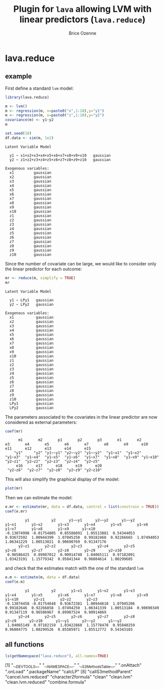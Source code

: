#+BEGIN_HTML
<a href="https://travis-ci.org/bozenne/lava.reduce"><img src="https://travis-ci.org/bozenne/lava.reduce.svg?branch=master"></a>
#+END_HTML

* lava.reduce


** example

First define a standard =lvm= model:
#+BEGIN_SRC R :exports both :results output
library(lava.reduce)

m <- lvm()
m <- regression(m, x=paste0("x",1:10),y="y1")
m <- regression(m, x=paste0("z",1:10),y="y2")
covariance(m) <- y1~y2
m

set.seed(10)
df.data <- sim(m, 1e2)
#+END_SRC

#+RESULTS:
#+begin_example
Latent Variable Model
                                                
  y1 ~ x1+x2+x3+x4+x5+x6+x7+x8+x9+x10   gaussian
  y2 ~ z1+z2+z3+z4+z5+z6+z7+z8+z9+z10   gaussian

Exogenous variables:                     
  x1         gaussian
  x2         gaussian
  x3         gaussian
  x4         gaussian
  x5         gaussian
  x6         gaussian
  x7         gaussian
  x8         gaussian
  x9         gaussian
  x10        gaussian
  z1         gaussian
  z2         gaussian
  z3         gaussian
  z4         gaussian
  z5         gaussian
  z6         gaussian
  z7         gaussian
  z8         gaussian
  z9         gaussian
  z10        gaussian
#+end_example

Since the number of covariate can be large, we would like to consider only the linear predictor for each outcome:
#+BEGIN_SRC R :exports both :results output
mr <- reduce(m, simplify = TRUE)
mr
#+END_SRC

#+RESULTS:
#+begin_example
Latent Variable Model
                      
  y1 ~ LPy1   gaussian
  y2 ~ LPy2   gaussian

Exogenous variables:                      
  x1          gaussian
  x2          gaussian
  x3          gaussian
  x4          gaussian
  x5          gaussian
  x6          gaussian
  x7          gaussian
  x8          gaussian
  x9          gaussian
  x10         gaussian
  z1          gaussian
  z2          gaussian
  z3          gaussian
  z4          gaussian
  z5          gaussian
  z6          gaussian
  z7          gaussian
  z8          gaussian
  z9          gaussian
  z10         gaussian
  LPy1        gaussian
  LPy2        gaussian
#+end_example

The parameters associated to the covariates in the linear predictor
are now considered as external parameters:
#+BEGIN_SRC R :exports both :results output
coef(mr)
#+END_SRC

#+RESULTS:
:       m1       m2       p1       p2       p3       e1       e2       e3       e4       e5       e6       e7       e8       e9      e10      e11      e12      e13      e14      e15 
:     "y1"     "y2" "y1~~y1" "y2~~y2" "y1~~y2"  "y1~x1"  "y1~x2"  "y1~x3"  "y1~x4"  "y1~x5"  "y1~x6"  "y1~x7"  "y1~x8"  "y1~x9" "y1~x10"  "y2~z1"  "y2~z2"  "y2~z3"  "y2~z4"  "y2~z5" 
:      e16      e17      e18      e19      e20 
:  "y2~z6"  "y2~z7"  "y2~z8"  "y2~z9" "y2~z10"


This will also simplify the graphical display of the model:
#+BEGIN_SRC R :exports both :results output graphics :file inst/lava1.png  
   plot(mr)
#+END_SRC

#+RESULTS:
[[file:inst/lava1.png]]


Then we can estimate the model:
#+BEGIN_SRC R :exports both :results output
  e.mr <- estimate(mr, data = df.data, control = list(constrain = TRUE))
  coef(e.mr)
#+END_SRC

#+RESULTS:
:          y1          y2      y1~~y1      y2~~y2      y1~~y2       y1~x1       y1~x2       y1~x3       y1~x4       y1~x5       y1~x6       y1~x7       y1~x8       y1~x9      y1~x10 
: -0.13074998 -0.01754805  0.85586891  1.05513881  0.54344053  0.93672592  1.00944399  1.07045250  0.99182468  0.92266665  1.07494053  1.06341229  1.00513021  0.90690769  0.91347176 
:       y2~z1       y2~z2       y2~z3       y2~z4       y2~z5       y2~z6       y2~z7       y2~z8       y2~z9      y2~z10 
:  0.96586425  0.89987012  0.90914748  1.04065111  0.97182091  1.03423191  1.15779342  0.95841344  0.96804614  1.00299685

and check that the estimates match with the one of the standard =lvm=
#+BEGIN_SRC R :exports both :results output
  e.m <- estimate(m, data = df.data)
  coef(e.m)
#+END_SRC

#+RESULTS:
:          y1          y2       y1~x1       y1~x2       y1~x3       y1~x4       y1~x5       y1~x6       y1~x7       y1~x8       y1~x9      y1~x10       y2~z1       y2~z2       y2~z3 
: -0.13074458 -0.01754648  0.93672381  1.00944610  1.07045206  0.99182646  0.92266858  1.07494250  1.06341339  1.00513184  0.90690349  0.91347119  0.96586967  0.89987524  0.90914869 
:       y2~z4       y2~z5       y2~z6       y2~z7       y2~z8       y2~z9      y2~z10      y1~~y1      y2~~y2      y1~~y2 
:  1.04065149  0.97182159  1.03422860  1.15778470  0.95840259  0.96804775  1.00299526  0.85585971  1.05512772  0.54343103

** all functions

#+BEGIN_SRC R :exports both :results output
  ls(getNamespace("lava.reduce"), all.names=TRUE)
#+END_SRC

 [1] ".__DEVTOOLS__"             ".__NAMESPACE__."           ".__S3MethodsTable__."      ".onAttach"                 ".onLoad"                   ".packageName"              "calcLP"                   
 [8] "callS3methodParent"        "cancel.lvm.reduced"        "character2formula"         "clean"                     "clean.lvm"                 "clean.lvm.reduced"         "combine.formula"          
[15] "endogenous.lvm.reduced"    "estimate.lvm.reduced"      "exogenous.lvm.reduced"     "formula2character"         "gaussian1LP_gradient.lvm"  "gaussian1LP_hessian.lvm"   "gaussian1LP_logLik.lvm"   
[22] "gaussian1LP_method.lvm"    "gaussian1LP_objective.lvm" "gaussian1LP_score.lvm"     "gaussian2LP_gradient.lvm"  "gaussian2LP_hessian.lvm"   "gaussian2LP_logLik.lvm"    "gaussian2LP_method.lvm"   
[29] "gaussian2LP_objective.lvm" "gaussian2LP_score.lvm"     "gaussianLP_gradient.lvm"   "gaussianLP_hessian.lvm"    "gaussianLP_logLik.lvm"     "gaussianLP_method.lvm"     "gaussianLP_objective.lvm" 
[36] "gaussianLP_score.lvm"      "getS3methodParent"         "initializer.lava.reduce"   "initLP"                    "initVar_link"              "initVar_links"             "kill.lvm.reduced"         
[43] "latent<-.lvm.reduced"      "lava.reduce.estimate.hook" "lava.reduce.post.hook"     "lp"                        "lp.lvm.reduced"            "lp<-"                      "lp<-.lvm.reduced"         
[50] "lvm.reduced"               "lvm2reduce"                "manifest.lvm.reduced"      "procdata.lvm"              "reduce"                    "reduce.lvm"                "regression.lvm.reduced"   
[57] "regression<-.lvm.reduced"  "scoreLVM"                  "select.regressor"          "select.regressor.formula"  "select.response"           "select.response.formula"   "vars.lvm.reduced"         


#+TITLE: Plugin for =lava= allowing LVM with linear predictors (=lava.reduce=)
#+AUTHOR: Brice Ozenne
#+PROPERTY: header-args:R  :session *R* :cache no :width 550 :height 450
#+PROPERTY: header-args  :eval never-export :exports results :results output :tangle yes :comments yes 
#+PROPERTY: header-args:R+ :colnames yes :rownames no :hlines yes
#+OPTIONS: timestamp:t title:t date:t author:t creator:nil toc:nil 
#+OPTIONS: h:4 num:t tags:nil d:t
#+PROPERTY: comments yes 
#+STARTUP: hideall 
#+OPTIONS: toc:t h:4 num:nil tags:nil

